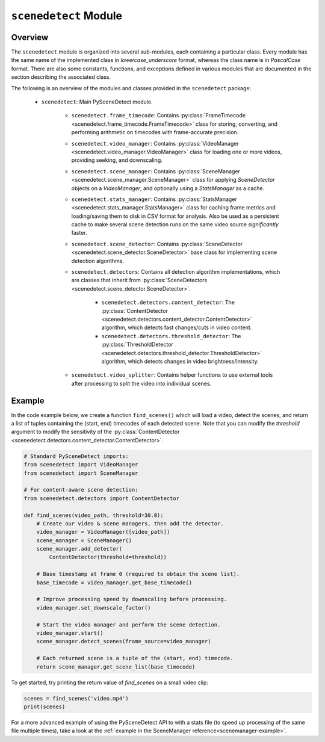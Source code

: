 
***********************************************************************
``scenedetect`` Module
***********************************************************************


=======================================================================
Overview
=======================================================================

The ``scenedetect`` module is organized into several sub-modules, each
containing a particular class.  Every module has the same name of the
implemented class in `lowercase_underscore` format, whereas the class
name is in `PascalCase` format.  There are also some constants,
functions, and exceptions defined in various modules that are
documented in the section describing the associated class.

The following is an overview of the modules and classes
provided in the ``scenedetect`` package:

    * ``scenedetect``: Main PySceneDetect module.

        * ``scenedetect.frame_timecode``: Contains
          :py:class:`FrameTimecode <scenedetect.frame_timecode.FrameTimecode>`
          class for storing, converting, and performing arithmetic on timecodes
          with frame-accurate precision.


        * ``scenedetect.video_manager``: Contains
          :py:class:`VideoManager <scenedetect.video_manager.VideoManager>`
          class for loading one or more videos, providing seeking, and downscaling.

        * ``scenedetect.scene_manager``: Contains
          :py:class:`SceneManager <scenedetect.scene_manager.SceneManager>`
          class for applying `SceneDetector` objects on a `VideoManager`,
          and optionally using a `StatsManager` as a cache.

        * ``scenedetect.stats_manager``: Contains
          :py:class:`StatsManager <scenedetect.stats_manager.StatsManager>`
          class for caching frame metrics and loading/saving them to disk in
          CSV format for analysis. Also be used as a persistent cache
          to make several scene detection runs on the same video source
          `significantly` faster.

        * ``scenedetect.scene_detector``: Contains
          :py:class:`SceneDetector <scenedetect.scene_detector.SceneDetector>`
          base class for implementing scene detection algorithms.

        * ``scenedetect.detectors``: Contains all detection algorithm
          implementations, which are classes that inherit from
          :py:class:`SceneDetectors <scenedetect.scene_detector.SceneDetector>`.

            * ``scenedetect.detectors.content_detector``: The
              :py:class:`ContentDetector <scenedetect.detectors.content_detector.ContentDetector>`
              algorithm, which detects fast changes/cuts in video content.
            * ``scenedetect.detectors.threshold_detector``: The
              :py:class:`ThresholdDetector <scenedetect.detectors.threshold_detector.ThresholdDetector>`
              algorithm, which detects changes in video brightness/intensity.

        * ``scenedetect.video_splitter``: Contains
          helper functions to use external tools after processing
          to split the video into individual scenes.


=======================================================================
Example
=======================================================================

In the code example below, we create a function ``find_scenes()`` which will
load a video, detect the scenes, and return a list of tuples containing the
(start, end) timecodes of each detected scene.  Note that you can modify
the `threshold` argument to modify the sensitivity of the
:py:class:`ContentDetector <scenedetect.detectors.content_detector.ContentDetector>`.

.. code:: python

    # Standard PySceneDetect imports:
    from scenedetect import VideoManager
    from scenedetect import SceneManager

    # For content-aware scene detection:
    from scenedetect.detectors import ContentDetector

    def find_scenes(video_path, threshold=30.0):
        # Create our video & scene managers, then add the detector.
        video_manager = VideoManager([video_path])
        scene_manager = SceneManager()
        scene_manager.add_detector(
            ContentDetector(threshold=threshold))

        # Base timestamp at frame 0 (required to obtain the scene list).
        base_timecode = video_manager.get_base_timecode()

        # Improve processing speed by downscaling before processing.
        video_manager.set_downscale_factor()

        # Start the video manager and perform the scene detection.
        video_manager.start()
        scene_manager.detect_scenes(frame_source=video_manager)

        # Each returned scene is a tuple of the (start, end) timecode.
        return scene_manager.get_scene_list(base_timecode)


To get started, try printing the return value of `find_scenes` on a small video clip:


.. code:: python

    scenes = find_scenes('video.mp4')
    print(scenes)


For a more advanced example of using the PySceneDetect API to with a stats file
(to speed up processing of the same file multiple times), take a look at the
:ref:`example in the SceneManager reference<scenemanager-example>`.
